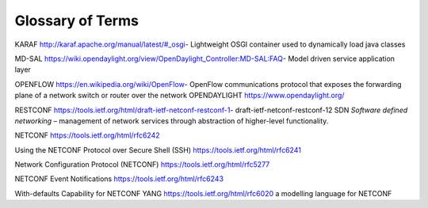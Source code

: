 
Glossary of Terms
=================

KARAF http://karaf.apache.org/manual/latest/#_osgi- Lightweight OSGI container used to dynamically load java classes

MD-SAL https://wiki.opendaylight.org/view/OpenDaylight_Controller:MD-SAL:FAQ- Model driven service application layer

OPENFLOW https://en.wikipedia.org/wiki/OpenFlow- OpenFlow communications protocol that exposes the forwarding plane of a network switch or router over the network OPENDAYLIGHT https://www.opendaylight.org/

RESTCONF https://tools.ietf.org/html/draft-ietf-netconf-restconf-1- draft-ietf-netconf-restconf-12 SDN *Software defined networking* – management of network services through abstraction of higher-level functionality.

NETCONF https://tools.ietf.org/html/rfc6242

Using the NETCONF Protocol over Secure Shell (SSH) https://tools.ietf.org/html/rfc6241

Network Configuration Protocol (NETCONF) https://tools.ietf.org/html/rfc5277

NETCONF Event Notifications https://tools.ietf.org/html/rfc6243

With-defaults Capability for NETCONF YANG https://tools.ietf.org/html/rfc6020 a modelling language for NETCONF
